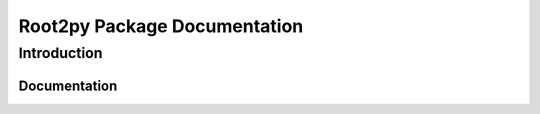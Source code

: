.. _index:

****************************************
Root2py Package Documentation
****************************************

.. meta::
    :description: Convert root files to hdf5 and pickle format.
    :keywords: root, hdf5, pkl


.. _dsg-introduction:

Introduction
============

.. _dsg_testing-documentation:

Documentation
---------------------